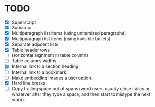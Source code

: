 * TODO

  - [X] Superscript
  - [X] Subscript
  - [X] Multiparagraph list items (using unitemized paragraphs)
  - [X] Multiparagraph list items (using invisible bullets)
  - [X] Separate adjacent lists.
  - [X] Table header rows
  - [ ] Horizontal alignment in table columns
  - [ ] Table columns widths
  - [X] Internal link to a section heading
  - [ ] Internal link to a bookmark.
  - [ ] Make embedding images a user option.
  - [X] Hard line breaks
  - [ ] Copy trailing space out of spans (word users usually close
    italics or whatever after they type a space, and then start to
    mistype the next word).
